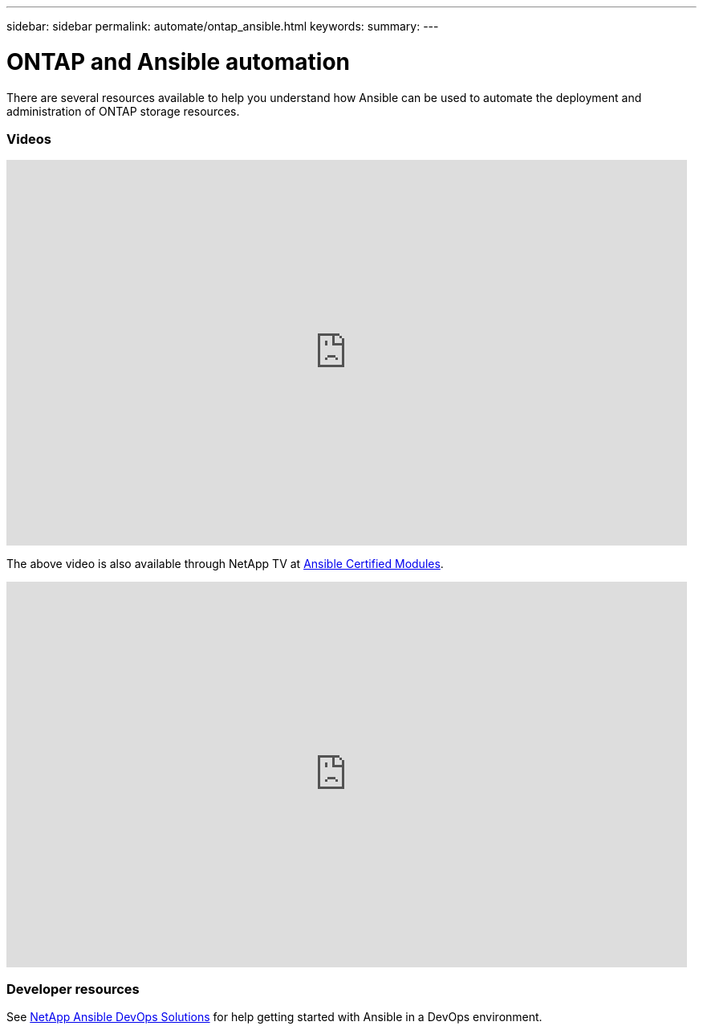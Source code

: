 ---
sidebar: sidebar
permalink: automate/ontap_ansible.html
keywords:
summary:
---

= ONTAP and Ansible automation
:hardbreaks:
:nofooter:
:icons: font
:linkattrs:
:imagesdir: ../media/

[.lead]
There are several resources available to help you understand how Ansible can be used to automate the deployment and administration of ONTAP storage resources.

=== Videos

video::L5DZBV_Sg9E[youtube, width=848, height=480]

The above video is also available through NetApp TV at link:https://tv.netapp.com/detail/video/6217195551001[Ansible Certified Modules^].

video::ZlmQ5IuVZD8[youtube, width=848, height=480]

=== Developer resources

See link:https://www.netapp.com/devops-solutions/ansible/[NetApp Ansible DevOps Solutions^] for help getting started with Ansible in a DevOps environment.
